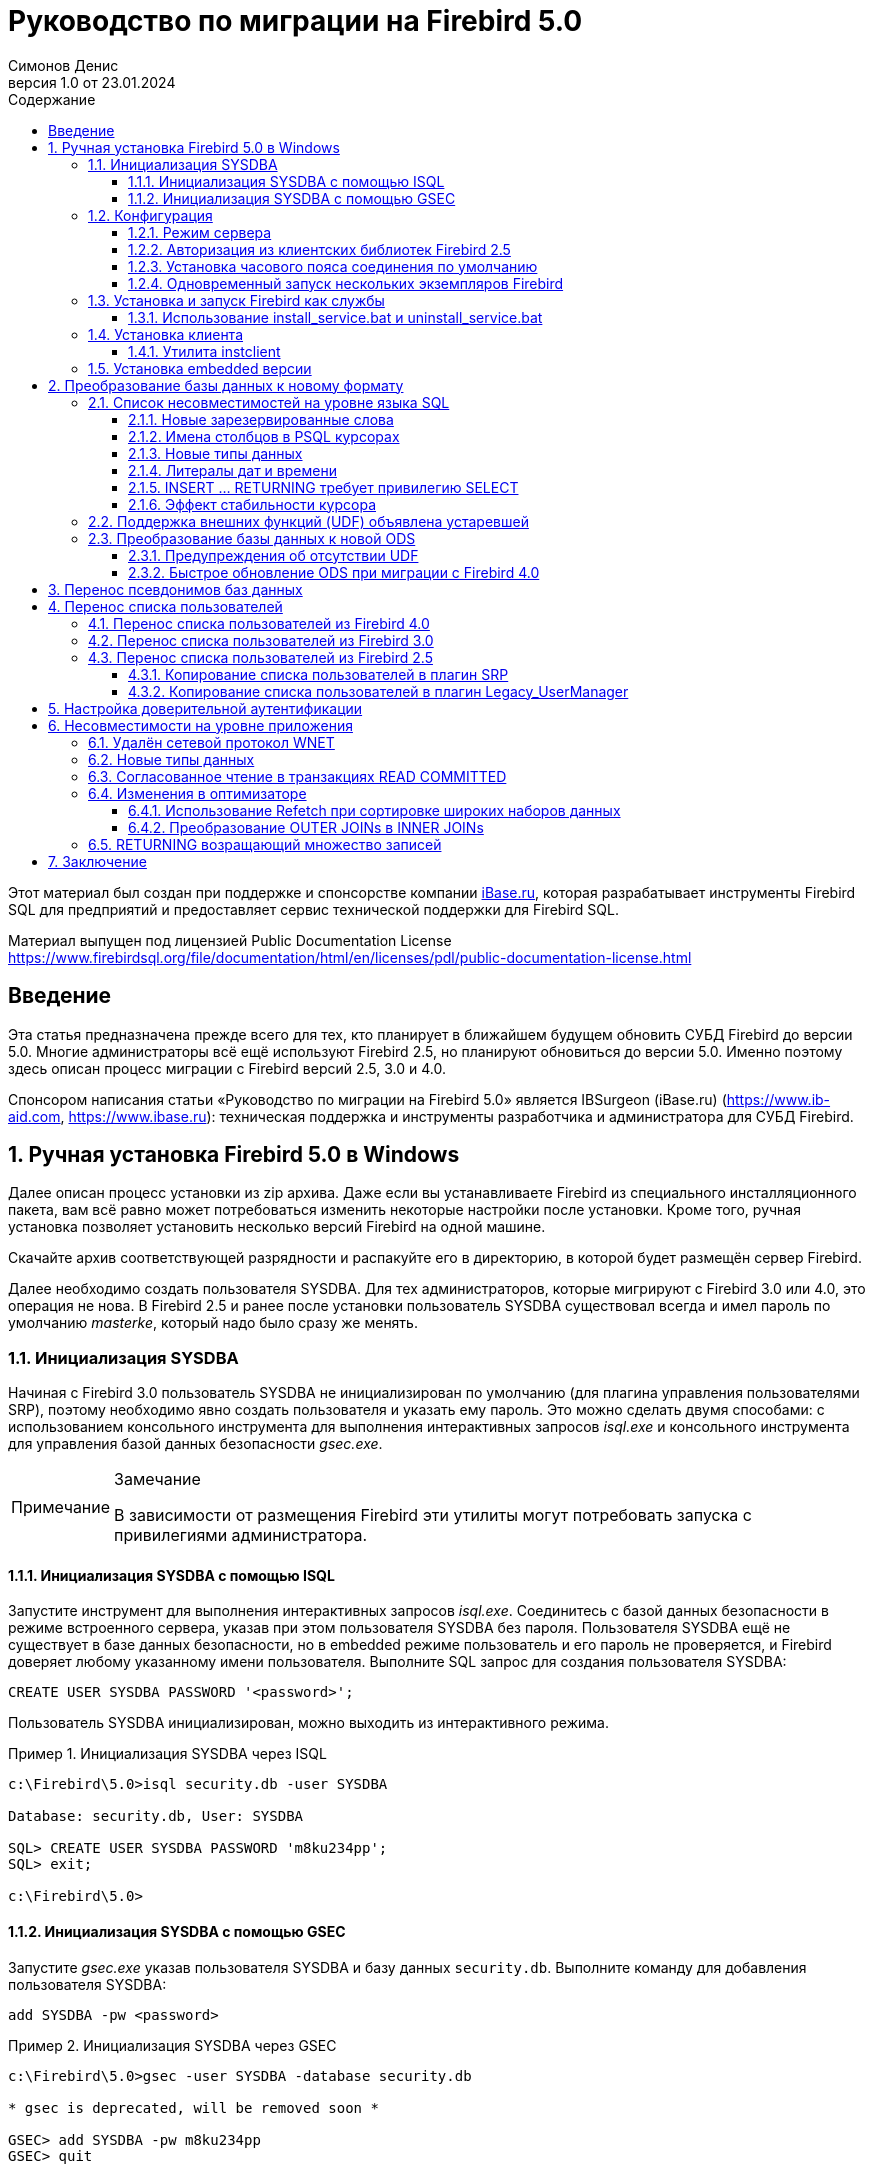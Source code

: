 = Руководство по миграции на Firebird 5.0
Симонов Денис
v1.0 от 23.01.2024
:doctype: book
:sectnums:
:sectanchors:
:toc: left
:toclevels: 4
:outlinelevels: 6:0
:icons: font
:experimental:
:lang: ru
:imagesdir: images
:toc-title: Содержание
:chapter-label: Глава
:example-caption: Пример
:figure-caption: Рисунок
:table-caption: Таблица
:note-caption: Примечание
:caution-caption: Внимание
:important-caption: Важно
:warning-caption: Предупреждение
:version-label: Версия
ifdef::backend-pdf[]
:pdf-fontsdir: theme/fonts
:pdf-themesdir: theme/firebird-pdf
:pdf-theme: firebird
:source-highlighter: pygments
endif::[]
ifdef::backend-html5[]
:stylesdir: theme/firebird-html
:stylesheet: firebird.css
:source-highlighter: highlight.js
endif::[]


[dedication%notitle]
--
Этот материал был создан при поддержке и спонсорстве компании https://www.ibase.ru[iBase.ru], которая разрабатывает  инструменты Firebird SQL для предприятий и предоставляет сервис технической поддержки для Firebird SQL.

Материал выпущен под лицензией Public Documentation License https://www.firebirdsql.org/file/documentation/html/en/licenses/pdl/public-documentation-license.html
--

toc::[]

[preface]
== Введение

Эта статья предназначена прежде всего для тех, кто планирует в ближайшем будущем обновить СУБД Firebird до версии 5.0. Многие администраторы всё ещё используют Firebird 2.5, но планируют обновиться до версии 5.0. Именно поэтому здесь описан процесс миграции с Firebird версий 2.5, 3.0 и 4.0.

Спонсором написания статьи «Руководство по миграции на Firebird 5.0» является IBSurgeon (iBase.ru) (https://www.ib-aid.com[], https://www.ibase.ru[]): техническая поддержка и инструменты разработчика и администратора для СУБД Firebird.

== Ручная установка Firebird 5.0 в Windows

Далее описан процесс установки из zip архива. Даже если вы устанавливаете Firebird из специального инсталляционного пакета, вам всё равно может потребоваться изменить некоторые настройки после установки. Кроме того, ручная установка позволяет установить несколько версий Firebird на одной машине.

Скачайте архив соответствующей разрядности и распакуйте его в директорию, в которой будет размещён сервер Firebird.

Далее необходимо создать пользователя SYSDBA. Для тех администраторов, которые мигрируют с Firebird 3.0 или 4.0, это операция не нова. В Firebird 2.5 и ранее после установки пользователь SYSDBA существовал всегда и имел пароль по умолчанию _masterke_, который надо было сразу же менять.

=== Инициализация SYSDBA

Начиная с Firebird 3.0 пользователь SYSDBA не инициализирован по умолчанию (для плагина управления пользователями SRP), поэтому необходимо явно создать пользователя и указать ему пароль. Это можно сделать двумя способами: с использованием консольного инструмента для выполнения интерактивных запросов _isql.exe_ и консольного инструмента для управления базой данных безопасности _gsec.exe_.

[NOTE]
.Замечание
====
В зависимости от размещения Firebird эти утилиты могут потребовать запуска с привилегиями администратора.
====

==== Инициализация SYSDBA с помощью ISQL

Запустите инструмент для выполнения интерактивных запросов _isql.exe_.
Соединитесь с базой данных безопасности в режиме встроенного сервера, указав при этом пользователя SYSDBA без пароля.
Пользователя SYSDBA ещё не существует в базе данных безопасности, но в embedded режиме пользователь и его пароль не проверяется, и Firebird доверяет любому указанному имени пользователя.
Выполните SQL запрос для создания пользователя SYSDBA:

[listing,subs=+quotes]
----
CREATE USER SYSDBA PASSWORD '<password>';
----

Пользователь SYSDBA инициализирован, можно выходить из интерактивного режима.

[example]
.Инициализация SYSDBA через ISQL
====
[listing,subs=+quotes]
----
c:\Firebird\5.0>isql security.db -user SYSDBA

Database: security.db, User: SYSDBA

SQL> CREATE USER SYSDBA PASSWORD 'm8ku234pp';
SQL> exit;

c:\Firebird\5.0>
----
====

==== Инициализация SYSDBA с помощью GSEC

Запустите _gsec.exe_ указав пользователя SYSDBA и базу данных `security.db`.
Выполните команду для добавления пользователя SYSDBA:

----
add SYSDBA -pw <password>
----

[example]
.Инициализация SYSDBA через GSEC
====
[listing,subs=+quotes]
----
c:\Firebird\5.0>gsec -user SYSDBA -database security.db

* gsec is deprecated, will be removed soon *

GSEC> add SYSDBA -pw m8ku234pp
GSEC> quit

c:\Firebird\5.0>
----
====

[WARNING]
.Предупреждение
====
Инструмент _gsec.exe_ является устаревшим, многие возможности доступные через SQL недоступны в нём.
====

=== Конфигурация

Перед тем как установить и запустить Firebird как службу необходимо выбрать режим работы сервера.

==== Режим сервера

По-умолчанию Firebird будет стартовать в режиме SuperServer. Если вы хотите чтобы сервер запускался в другой архитектуре, то необходимо изменить значение параметра _ServerMode_ в `firebird.conf`. Раскомментируйте его (удалите решётку) и установите нужный режим: Super, SuperClassic или Classic.

[listing,subs=+quotes]
----
ServerMode = Classic
----

==== Авторизация из клиентских библиотек Firebird 2.5

В Firebird 5.0 по умолчанию используется безопасная парольная аутентификация (SRP). Клиенты Firebird 2.5 и более ранние версии использовали традиционную аутентификацию (Legacy_Auth), которая отключена в Firebird 5.0 по-умолчанию, поскольку не является безопасной.

Для поддержки традиционной аутентификации необходимо изменить следующие параметры _AuthServer_, _UserManager_ и _WireCrypt_.

[example]
.Включение авторизации с предыдущими версиями клиента Firebird
====
[listing,subs=+quotes]
----
AuthServer = Srp256, Srp, Legacy_Auth
UserManager = Srp, Legacy_UserManager
WireCrypt = Enabled
----
====

После вышеперечисленных манипуляций у нас будет активно два менеджера пользователей, по умолчанию активен первый в списке UserManager.

[IMPORTANT]
.Важно
====
Одноименные пользователи в разных менеджерах пользователей — это разные пользователи, и у них могут быть разные пароли.
Это относится и к SYSDBA и владельцу базы данных.
====

[NOTE]
====
Если вам не нужна поддержка безопасной парольной аутентификации (SRP), удалите из `AuthServer` плагины Srp256 и Srp; из `UserManager` — Srp, а `WireCrypt` можете изменить на Disabled.
====

Ранее мы уже создали SYSDBA в менеджере пользователей SRP. В Legacy_UserManager SYSDBA уже существует, причём со стандартным паролем _masterkey_, который необходимо изменить. Сделаем это c использованием инструмента `isql`. В операторе `ALTER USER` необходимо обязательно указать менеджер пользователей Legacy_UserManager.

[example]
.Изменение пароля SYSDBA в Legacy_UserManager
====
[listing,subs=+quotes]
----
c:\Firebird\5.0>isql
Use CONNECT or CREATE DATABASE to specify a database
SQL> connect security.db user sysdba;
Database: security.db, User: SYSDBA
SQL> ALTER USER SYSDBA SET PASSWORD 'er34gfde' USING PLUGIN Legacy_UserManager;
SQL> exit;

c:\Firebird\5.0>
----
====

==== Установка часового пояса соединения по умолчанию

Начиная с Firebird 4.0 доступны новые типы даты и времени с поддержкой часовых поясов.

Даже если вы не собираетесь в ближайшее время использовать типы с часовыми поясами, то необходимо учитывать, что выражения CURRENT_TIMESTAMP и CURRENT_TIME теперь возвращают типы данных с часовыми поясами. Существует <<datatype-compatibility, режим совместимости>>, который позволяет преобразовать типы с часовыми поясами в типы без часовых поясов. Однако такое преобразование может работать неверно, если часовой пояс соединения выставлен неправильно.

Обычно часовой пояс сеанса задаётся на стороне клиента. Если часовой пояс на стороне клиента не выставлен, то по умолчанию используется часовой пояс операционной системы.
Вы также можете выставить часовой пояс сеанса по умолчанию с помощью параметра конфигурации `DefaultTimeZone`.

[listing,subs=+quotes]
----
DefaultTimeZone = Europe/Moscow
----

==== Одновременный запуск нескольких экземпляров Firebird

Здесь предполагается, что вы хотите запустить экземпляры разных версий Firebird, каждая из которых установлена в своём каталоге.

Для одновременного запуска нескольких экземпляров Firebird необходимо развести их по разным портам tcp (если, конечно, слушатель запущен в режиме прослушивания TCP/IP).
Для этого необходимо изменить в `firebird.conf` параметр _RemoteServicePort_.

Например, если у вас уже есть один сервер, который слушает порт 3050, то необходимо установить любой другой свободный порт, например 3051. В этом случае в строке подключения необходимо будет указывать новый порт (кроме случая когда приложению и клиенту Firebird доступен `firebird.conf` с измененным номером порта по умолчанию).

[listing,subs=+quotes]
----
RemoteServicePort = 3051
----

Также необходимо установить уникальные значения параметра _IpcName_ для каждого экземпляра сервера СУБД. Это позволит как избежать сообщения об ошибках в `firebird.log`. Эти ошибки не являются критическими, если вы не пользуетесь протоколом XNET. Однако, если он используется, то стоит учесть, что этот параметр придётся изменять и на стороне клиента через DPB.

=== Установка и запуск Firebird как службы

Утилита _instsvc.exe_ записывает, удаляет или меняет информацию о запуске сервера в базе сервисов операционной системы. Кроме того, она позволяет управлять запуском и остановкой сервиса.

Если запустить её без параметров, то будет выведена справка по командам и параметрам.

[listing,subs=+quotes]
----
instsvc
Usage:
  instsvc i[nstall]
                    [ -a[uto]* | -d[emand] ]
                    [ -g[uardian] ]
                    [ -l[ogin] username [password] ]
                    [ -n[ame] instance ]
                    [ -i[nteractive] ]

          sta[rt]   [ -b[oostpriority] ]
                    [ -n[ame] instance ]
          sto[p]    [ -n[ame] instance ]
          q[uery]
          r[emove]  [ -n[ame] instance ]


  '*' denotes the default values
  '-z' can be used with any other option, prints version
  'username' refers by default to a local account on this machine.
  Use the format 'domain\username' or 'server\username' if appropriate.
----

[IMPORTANT]
.Важно
====
Утилита instsvc должна запускаться в консоли с административными привилегиями (запуск консоли от имени администратора).
====

Для установки сервиса необходимо ввести команду

[listing,subs=+quotes]
----
instsvc install
----

В этом случае Firebird будет установлен в качестве службы с именем "Firebird Server – DefaultInstance". Эта служба будет запускаться автоматически при старте ОС, под учётной записью LocalSystem, предназначенной для служб.

Если необходимо чтобы было установлено несколько экземпляров Firebird работающих как службы, то необходимо задать им разные имена с помощью опции `-n`

[listing,subs=+quotes]
----
instsvc install -n fb50
----

Для запуска службы воспользуйтесь командой

[listing,subs=+quotes]
----
instsvc start
----

Если служба была установлена с именем отличным от умолчательного, то необходимо воспользоваться переключателем `-n`

[listing,subs=+quotes]
----
instsvc start -n fb50
----

Для остановки службы воспользуйтесь командой

[listing,subs=+quotes]
----
instsvc stop
----

Если служба была установлена с именем отличным от умолчательного, то необходимо воспользоваться переключателем `-n`

[listing,subs=+quotes]
----
instsvc stop -n fb50
----

Для удаления сервиса необходимо ввести команду

[listing,subs=+quotes]
----
instsvc remove
----

Если служба была установлена с именем отличным от умолчательного, то необходимо воспользоваться переключателем `-n`

[listing,subs=+quotes]
----
instsvc remove -n fb50
----

Для просмотра всех служб Firebird установленных в системе воспользуйтесь командой

[listing,subs=+quotes]
----
instsvc query
----

[listing,subs=+quotes]
----
Firebird Server - fb30 IS installed.
  Status  : running
  Path    : C:\Firebird\3.0\firebird.exe -s fb30
  Startup : automatic
  Run as  : LocalSystem

Firebird Server - fb40 IS installed.
  Status  : running
  Path    : C:\Firebird\4.0\firebird.exe -s fb40
  Startup : automatic
  Run as  : LocalSystem

Firebird Server - fb50 IS installed.
  Status  : running
  Path    : C:\Firebird\5.0\firebird.exe -s fb50
  Startup : automatic
  Run as  : LocalSystem  
----

==== Использование install_service.bat и uninstall_service.bat

Для упрощения процедуры установки и удаления служб в ZIP архиве в комплекте с Firebird поставляются два BAT файла: `install_service.bat` и `uninstall_service.bat`.

В этом случае процедура установки Firebird в качестве сервиса выглядит следующим образом

[listing,subs=+quotes]
----
install_service.bat
----

В этом случае процедура удаления службы Firebird выглядит следующим образом

[listing,subs=+quotes]
----
uninstall_service.bat
----

Если необходимо задать службе имя отличное от умолчательного, то указываем это имя в качестве аргумента

[listing,subs=+quotes]
----
install_service.bat fb50
----

Если служба была установлена с именем отличным от умолчательного, то указываем это имя в качестве аргумента

[listing,subs=+quotes]
----
uninstall_service.bat fb50
----

=== Установка клиента

Если речь идёт об установке только клиентской части, то обязательно требуется файл `fbclient.dll`. Клиент Firebird 5.0 обязательно требует наличия установленного Microsoft Runtime C++ 2015-2022 соответствующей разрядности. Если данная библиотека не установлена, то можно скопировать дополнительные библиотеки, которые поставляются в ZIP архиве под Windows `msvcp140.dll` и `vcruntime140.dll` (для 64-разрядной установки ещё и `vcruntime140_1.dll`).

Желательно, чтобы рядом с `fbclient.dll` был расположен файл сообщений `firebird.msg`. Большинство сообщений об ошибках уже содержатся в `fbclient.dll`, однако если вы собираетесь пользоваться консольными утилитами файл `firebird.msg` обязательно должен присутствовать.

В отличие от Firebird 2.5 и Firebird 3.0, клиентской библиотеки так же требуются файлы ICU (`icudt63.dll`, `icuin63.dll`, `icuuc63.dll` и `icudt63l.dat`). Ранее ICU библиотека требовалась только серверу. Теперь она может потребоваться клиентской части, если вы собираетесь работать с типами данных `TIMESTAMP WITH TIME ZONE` и `TIME WITH TIME ZONE`. ICU библиотека также требуется при вызове функций `UtilInterface::decodeTimeTz()` и `UtilInterface::decodeTimestampTz()`.

[NOTE]
.Замечание
====
В Windows 10 может использоваться ICU библиотека поставляемая вместе с операционной системой.
====

Если необходимо сжатие трафика при работе по TCP/IP, то потребуется библиотека `zlib1.dll`.

Вам может потребоваться библиотека `plugins/chacha.dll`, если вы собираетесь использовать плагин шифрования трафика ChaCha. Этот плагин, используется по умолчанию начиная с Firebird 4.0, поскольку он находится первым списке значений в параметре конфигурации `WireCryptPlugin = ChaCha, Arc4`.

[NOTE]
.Замечание о загрузке плагинов
====
`fbclient.dll` версии 3.0 по умолчанию не загружал плагины из динамических библиотек из каталога `plugins`. `fbclient.dll` версии 4.0 и выше использует `plugins/chacha.dll` по умолчанию, если этот плагин присутствует. Отсутствующие плагины игнорируются.

Однако, есть важная особенность.  `fbclient.dll` ищет в своём каталоге файл `firebird.conf`, и если он отсутствует, то пытается найти его на каталог выше. Каталог где будет найден `firebird.conf` является корневым каталогом -- от которого отсчитываются все остальные известные относительные пути (plugins, intl).

Такое поведение может сыграть с вами злую шутку. Дело в том что 64-разрядный инсталлятор располагает в папке `$(fbroot)/WOW64` 32-разрядную библиотеку `fbclient.dll`. Если захотите использовать библиотеку из данного каталога, то можете получить следующее сообщений об ошибке

----
Error loading plugin ChaCha.
Module C:\Firebird\5.0\plugins/ChaCha exists but can not be loaded.
unknown Win32 error 193.
----

В данном случае 32-разрядный `fbclient.dll` пытался загрузить 64-разрядный плагин ChaCha.

Для исправления данной ошибки достаточно поместить в папку `$(fbroot)/WOW64` файл `firebird.conf`.

====

Библиотека `fbclient.dll`, а также другие файлы клиентской библиотеки, должны располагаться либо рядом с приложением, либо в одной из директорий в которой производится поиск, например добавленной в `PATH` или системной директории для размещения общедоступных библиотек (`system32` или `SysWOW64`).

[IMPORTANT]
.Важно
====
Размещение клиентской библиотеки в `PATH` может помешать другим приложениям, которым требуется клиентская библиотека другой версии или другого сервера.
Поэтому, если предполагается, что приложение должно работать независимо от других приложений с конкретной версией клиента, то файлы клиента требуется разместить в папке приложения, и не прописывать этот путь в `PATH`.
====

==== Утилита instclient

Для развёртывания клиентской библиотеки Firebird в системном каталоге Windows воспользуйтесь командой

[listing,subs=+quotes]
----
instclient install fbclient
----

[IMPORTANT]
.Важно
====
Утилита instclient не копирует в системный каталог никаких файлов кроме `fbclient.dll`.
====

=== Установка embedded версии

Начиная c версии Firebird 3.0, embedded версия не распространяется отдельно. Вы можете использовать один и тот же набор файлов и как сетевой сервер и как встраиваемый (embedded) сервер. Но, если требуется встраиваемый комплект минимального размера, то структура файлов и каталогов для Firebird 5.0 embedded следующая:

* intl
  - fbintl.conf
  - fbintl.dll
* plugins
  - engine13.dll
* firebird.conf
* icudt63l.dat
* fbclient.dll
* ib_util.dll
* icudt63.dll
* icuin63.dll
* icuuc63.dll
* msvcp140.dll
* vcruntime140.dll
* vcruntime140_1.dll
* firebird.msg

При необходимости вы также можете скопировать исполняемые файлы утилит `fbsvcmgr.exe`, `fbtracemgr.exe`, `gbak.exe`, `gfix.exe`, `gstat.exe`, `isql.exe`, `nbackup.exe`.

[NOTE]
.Замечание
====
Для тех кто мигрирует с Firebird 2.5 следует учитывать 2 момента:

* Вместо единой библиотеки `fbembed.dll` требуется несколько файлов, причём файл `fbclient.dll` переименовывать нельзя. Компоненты доступа должны использовать в качестве точки входа именно библиотеку `fbclient.dll`.

* В файле конфигурации `firebird.conf` следует изменить значение параметра `ServerMode` на `SuperClassic` или `Classic` для того чтобы на одном компьютере можно было подключаться к одной и той же базе данных из разных приложений, использующих embedded (поведения Firebird 2.5 embedded по умолчанию).
====

[[change-ods]]
== Преобразование базы данных к новому формату

Базы данных Firebird 5.0 имеют ODS (On-Disk Structure) 13.1. Для того чтобы Firebird 5.0 мог работать с вашей базой данных её необходимо привести к родной ODS.
Обычно это осуществляется с помощью инструмента _gbak_. Однако не торопитесь делать резервное копирование своей БД и её восстановление с новой ODS — сначала необходимо устранить возможные проблемы совместимости.

[[change-ods-sql]]
=== Список несовместимостей на уровне языка SQL

Проблемы совместимости языка SQL возможны как для объектов самой базы данных (PSQL процедуры и функции), так и в DSQL запросах, используемых в вашем приложении.

Перечислим некоторые наиболее часто встречающиеся проблемы совместимости на уровне SQL которые вы можете исправить ещё до перехода на новую ODS. Полный список несовместимостей вы можете прочитать в Release Notes 5.0 в главе "Compatibility Issues". При миграции с 3.0 необходимо также ознакомится с одноимённой главой в Release Notes 4.0, а при миграции с 2.5 -- Release Notes 3.0.

==== Новые зарезервированные слова

Проверьте вашу базу данных на наличие новых зарезервированных слов в идентификаторах, столбцах и переменных. В первом SQL диалекте такие слова не могут применяться в принципе (надо будет переименовать), в третьем — могут применяться, но должны обрамляться двойными кавычками.

Список новых ключевых и зарезервированных слов вы можете найти в Release Notes 3.0 и 4.0 в главе "Reserved Words and Changes". Ключевые слова могут применяться в качестве идентификаторов, хотя это не рекомендуется.

Начиная с Firebird 5.0 вы можете посмотреть полный список ключевых и зарезервированных слов с помощью запроса:

[source,sql]
----
SELECT
  RDB$KEYWORD_NAME,
  RDB$KEYWORD_RESERVED
FROM RDB$KEYWORDS
----

Этот запрос можно выполнить на любой БД с ODS 13.1, например на `employee.db`, входящей в поставку Firebird 5.0.

Столбец `RDB$KEYWORD_NAME` содержит само ключевое слово, а `RDB$KEYWORD_RESERVED` - флаг является ли ключевое слово зарезервированным.

==== Имена столбцов в PSQL курсорах

Актуально: при миграции с Firebird 2.5.

Все выходные столбцы в PSQL курсорах объявленных как `DECLARE CURSOR` должны иметь явное имя или псевдоним. То же самое касается PSQL курсоров используемых как `FOR SELECT ... AS CURSOR <cursor name> DO ...`.

[example]
.Проблема с неименованными столбцами в курсорах
====
[listing,subs=+quotes]
----
create procedure sp_test
returns (n int)
as
  declare c cursor for (select 1 /* as a */ from rdb$database);
begin
  open c;
  fetch c into n;
  close c;
  suspend;
end
----

----
Statement failed, SQLSTATE = 42000
unsuccessful metadata update
-ALTER PROCEDURE SP_TEST failed
-Dynamic SQL Error
-SQL error code = -104
-Invalid command
-no column name specified for column number 1 in derived table C
----
====

==== Новые типы данных

Актуально: при миграции с Firebird версий 2.5, 3.0.

В Firebird 4.0 введены новые типы данных:

[options="compact"]
- `TIMESTAMP WITH TIME ZONE`
- `TIME WITH TIME ZONE`
- `INT128`
- `NUMERIC(38, x)` и `DECIMAL(38, x)`
- `DECFLOAT(16)` и `DECFLOAT(34)`
+
Последние два типа не вызывают особых проблем, поскольку раньше вы их не использовали, и обычно выражения их не возвращают.

Некоторые выражения теперь могу возвращать типы `NUMERIC(38, x)`,  `DECIMAL(38, x)` и `INT128`. О решении этой проблемы мы поговорим позже, поскольку на этапе изменения ODS они обычно не проявляются.

Выражения `CURRENT_TIMESTAMP` и `CURRENT_TIME` теперь возвращают типы `TIMESTAMP WITH TIME ZONE` и `TIME WITH TIME ZONE`.

Для старых клиентских библиотек и приложений вы можете установить <<datatype-compatibility, режим совместимости типов>>, однако это не поможет внутри хранимых процедур, функций и триггеров. Вам необходимо использовать выражения `LOCALTIMESTAMP` и `LOCALTIME` вместо `CURRENT_TIMESTAMP` и `CURRENT_TIME` там где вы не хотите получить типы данных с часовыми поясами. Данные выражения специально были введены в корректирующих релизах Firebird 2.5.9 и Firebird 3.0.4, чтобы вы заранее могли подготовить свои базы данных для миграции на Firebird 4.0 и выше.

При присваивании переменной (столбца) типа `TIMESTAMP` значения выражения `CURRENT_TIMESTAMP` будет произведено преобразование типа, то есть неявный `CAST(CURRENT_TIMESTAMP AS TIMESTAMP)`, поэтому даже без замены `CURRENT_TIMESTAMP` и `CURRENT_TIME` на `LOCALTIMESTAMP` и `LOCALTIME` всё будет продолжать работать, но производительность в некоторых случаях может упасть. Например вот в таких случаях:

[source,sql]
----
create global temporary table gtt_test (
    id  integer not null,
    t   timestamp default current_timestamp
) on commit preserve rows;

alter table gtt_test add constraint pk_gtt_test primary key (id);
----

Здесь поле `t` имеет тип `TIMESTAMP`, а `CURRENT_TIMESTAMP` возвращает `TIMESTAMP WITH TIME ZONE` из-за чего производительность `INSERT` в такую таблицу снижается.

[NOTE]
====
Этот случай подробно описан в баг трекере, тикет https://github.com/FirebirdSQL/firebird/issues/7854[7854]. 

Первоначально падение производительности составляло 30%, что довольно существенно, но после ряда оптимизаций оверхед удалось снизить до 3-5%.
Если вы не хотите лишних затрат, то лучше использовать `LOCALTIMESTAMP` там, где не предполагается оперировать временем с часовым поясом.
====

==== Литералы дат и времени

Актуально: при миграции с Firebird версий 2.5, 3.0.

В Firebird 4.0 ужесточён синтаксис литералов дат и времени.

Литералы 'NOW', 'TODAY', 'TOMORROW', 'YESTERDAY' с префиксами TIMESTAMP, DATE, TIME теперь запрещены.
Дело в том, что значение таких литералов вычислялось во время подготовки DSQL запроса или компиляции PSQL модулей, что приводило к неожиданным результатам.

Если что-то вроде TIMESTAMP 'NOW' использовалось в запросах DSQL в коде приложения или в перенесенном PSQL, возникнет проблема совместимости с Firebird 4 и выше.

[example]
.Следующий код не будет скомпилирован
====
[listing,subs=+quotes]
----
..
DECLARE VARIABLE moment TIMESTAMP;
..
SELECT TIMESTAMP 'NOW' FROM RDB$DATABASE INTO :moment;

/* здесь переменная: moment будет "заморожена" как отметка времени
в момент последней компиляции процедуры или функции  */
..
----
====

Необходимо вычистить такие литералы (например заменить на явное преобразование типа `CAST('NOW' AS TIMESTAMP)`) в коде ваших процедур и функций до преобразования вашей базы данных в новую ODS.

Кроме того, необходимо проверить другие литералы дат и времени с явным заданием известной даты (времени). Ранее в таких литералах позволялись разделители частей даты и времени не соответствующие стандарту, теперь такие разделители запрещены. Подробнее о разрешённых форматах литералов даты и времени вы можете прочитать в "Руководство по языку SQL СУБД Firebird 5.0" в главе "Литералы даты и времени".

==== INSERT … RETURNING требует привилегию SELECT

Актуально: при миграции с Firebird версий 2.5, 3.0.

Начиная с Firebird 4.0, если какой-либо оператор `INSERT` содержит предложение `RETURNING`, которое ссылается на столбцы базовой таблицы, то вызывающей стороне должна быть предоставлена соответствующая привилегия `SELECT`.

==== Эффект стабильности курсора

Актуально: при миграции с Firebird 2.5.

В Firebird 3.0 было сделано важное улучшение, которое называется "стабильность курсоров". В следствии этого улучшения некоторые запросы могут работать по-другому. Это
прежде всего касается запросов, которые изменяют таблицу и читают её в том же курсоре. Стабильность курсора позволяет устранить множество ошибок, присутствующих в предыдущих версиях Firebird, самой известной из которых, является бесконечный цикл в запросе:

[source,sql]
----
INSERT INTO some_table
SELECT * FROM some_table
----

Мало вероятно, что ваши приложения содержат именно такие запросы, тем не менее стабильность курсора может проявляться не совсем в очевидных случаях:

- некий DML триггер модифицирует таблицу, а затем в том же триггере происходит чтение этой таблицы через оператор `SELECT`. Если данные были модифицированы не в текущем контексте выполнения триггера, то вы можете не увидеть изменения в `SELECT` запросе;
- селективная хранимая процедура `SP_SOME` изменяет записи в некоторой таблицы `SOME_TABLE`, а затем вы выполняете JOIN с той же таблицей:
+
[source,sql]
----
FOR
  SELECT ...
  FROM SP_SOME(...) S
  JOIN SOME_TABLE ...
----

Если в вашем коде присутствуют подобные случаи, то рекомендуем переписать данные части с учётом эффекта "стабильности курсора".

=== Поддержка внешних функций (UDF) объявлена устаревшей

Поддержка внешних функций (UDF) начиная с Firebird 4 объявлена устаревшей.

Эффект от этого заключается в том, что UDF нельзя использовать с конфигурацией по умолчанию, поскольку для параметра `UdfAccess` в `firebird.conf`
значение по умолчанию теперь `None`. Библиотеки UDF `ib_udf` и `fbudf` изъяты из дистрибутива.

Большинство функций в этих библиотеках уже устарели в предыдущих версиях Firebird и были заменены встроенными аналогами. Теперь доступны безопасные замены для некоторых из оставшихся функций либо в новой библиотеке определяемых пользователем подпрограмм (UDR) с именем `[lib]udf_compat.[dll/so/dylib]`  (это делается после смены ODS), либо в виде преобразований по сценарию в сохраненные функции PSQL.

Рекомендуем заранее (до перехода на новую ODS) заменить UDF функции на их встроенные аналоги. Если вы делаете миграцию с Firebird 3.0, вы также можете переписать часть функций на PSQL.

Если после этих шагов у вас остались UDF функции, то необходимо изменить параметр конфигурации

[listing,subs=+quotes]
----
UdfAccess = Restrict UDF
----

=== Преобразование базы данных к новой ODS

После предварительной подготовки, вы можете попробовать преобразовать базу данных к новой ODS с помощью инструмента _gbak_.

[NOTE]
====
Рекомендовать всегда начинать с backup/resore метаданных:

[listing,subs=+quotes]
----
old_version\gbak -b -g -m old_db stdout | new_version\gbak -c -m stdin new_db
----

Иначе можно получить ошибку метаданных после того, как будет записан весь терабайт данных, что будет очень обидно. Кроме того, на
восстановленных в новой версии метаданных удобно проверять работу скриптов перекомпиляции объектов базы.
====

В данном примере предполагается, что на одной машине стоят Firebird 3.0 и Firebird 5.0. Firebird 3.0 работает используя TCP порт 3053, а Firebird 5.0 — 3055.

Прежде всего необходимо создать резервную копию вашей базы данных на текущей версии Firebird с помощью следующей команды.

[listing,subs=+quotes]
----
gbak -b -g -V -user <username> -pas <password> -se <service> <database> <backup_file> -Y <log_file>
----

[example]
.Создание резервной копии на текущей версии Firebird
====
[listing,subs=+quotes]
----
gbak -b -g -V -user SYSDBA -pas 8kej712 -se server/3053:service_mgr my_db d:\fb30_backup\my_db.fbk -Y d:\fb30_backup\backup.log
----
====

Далее необходимо восстановить вашу копию на Firebird 5.0. 

[listing,subs=+quotes]
----
gbak -c -v -user <username> -pas <password> -se <service> <backup_file> <database_file> -Y <log_file>
----

Начиная с Firebird 5.0 утилита `gbak` может создавать резервную копию и восстанавливать базу данных используя параллелизм. Количество параллельных потоков, используемых при backup или restore, указывается с помощью опции `-parallel` или сокращённо `-par`. Использвание параллельных потоков может ускорить процесс восстановления в 2-3 раза, в зависимости от вашего аппартного обеспечения и базы данных.

По умолчанию, паралелизм отключен в Firebird 5.0. Для того, чтобы была возможность его использовать необходимо установить параметр `MaxParallelWorkers` в `firebird.conf`. 
Этот параметр ограничивает максимальное количество паралеллельных потоков, которое может быть использовано ядром Firebird или его утилитами. По умолчанию он равен 1.
Рекомендуется установить `MaxParallelWorkers` в значение равное максимальному количеству физических или логических ядер вашего процессора (или процессоров). 

Теперь для восстановления вы можете использовать следующую команду.

[listing,subs=+quotes]
----
gbak -c -par <N>  -v -user <username> -pas <password> -se <service> <backup_file> <database_file> -Y <log_file>
----

Здесь N - количество паралельных потоков которое будет использовать `gbak`, оно должно быть меньшим или равным значению установленном в `MaxParallelWorkers`.

[example]
.Восстановление резервной копии на Firebird 5.0 с использованием 8 паралельных потоков
====
[listing,subs=+quotes]
----
gbak -c -par 8 -v -user SYSDBA -pas 8kej712 -se server/3055:service_mgr d:\fb30_backup\my_db.fbk d:\fb50_data\my_db.fdb -Y d:\fb50_data\restore.log
----
====

[IMPORTANT]
.Важно
====
Обратите внимание, на переключатели -V и -Y, они обязательно должны использоваться, чтобы вы могли просмотреть в лог файле, что в процессе восстановления пошло не так.
====

После восстановления внимательно изучите `restore.log` на предмет ошибок. Однако, в этом логе не будет ошибок несовместимости уровня SQL, поскольку объекты
БД при restore не перекомпилируются. Если какая-то процедура или триггер содержат несовместимые конструкции, то впоследствии при `ALTER` такого объекта будет выдана ошибка.

Полностью очистить БД от таких ошибок можно только если извлечь скрипт из БД операцией

[listing,subs=+quotes]
----
isql -x <database> > script.sql
----

в предыдущей версии Firebird, и создать пустую БД в Firebird 5.0 из этого скрипта, исправляя возникающие ошибки создания метаданных по очереди.

==== Предупреждения об отсутствии UDF

После восстановления в файле `restore.log` вы можете увидеть следующие предупреждения

[listing,subs=+quotes]
----
gbak: WARNING:function UDF_FRAC is not defined
gbak: WARNING: module name or entrypoint could not be found
----

Это означает, что у вас есть UDF, которые объявлены в базе данных, но их библиотека отсутствует. Выше уже было описано, что надо делать в этом случае. Но это в основном касалось ваших UDF библиотек. Однако если вы использовали UDF из комплекта поставляемого с Firebird, а именно ib_udf и fbudf, то вы можете заменить их на встроенные функции или на безопасные аналоги UDR расположенные в библиотеке `udf_compat.dll`. Для этого необходимо запустить SQL скрипт миграции, поставляемый в комплекте с Firebird 5.0, который расположен в `misc/upgrade/v4.0/udf_replace.sql`. Это делается следующей командой

[listing,subs=+quotes]
----
isql -user sysdba -pas masterkey -i udf_replace.sql {your-database}
----

[WARINING]
.Предупреждение
====
Этот сценарий не повлияет на объявления UDF из сторонних библиотек!
====

==== Быстрое обновление ODS при миграции с Firebird 4.0

Если вы производите миграцию с Firebird 4.0, то существует более быстрый способ обновления ODS, чем backup/restore. 

Традиционным способом обновления ODS (On-Disk Structure) является выполнение backup на старой версии Firebird и restore на новой. Это довольно длительный процесс, особенно на больших базах данных.

Однако в случае обновления минорной версии ODS (номер после точки) backup/restore является избыточным (необходимо лишь добавить недостающие системные таблицы и поля, а также некоторые пакеты). Примером такого обновления является обновление ODS 13.0 (Firebird 4.0) до ODS 13.1 (Firebird 5.0), поскольку мажорная версия ODS 13 осталось той же.

Начиная с Firebird 5.0 появилась возможность обновления минорной версии ODS без длительный операция backup и restore. Для этого используется утилита `gfix` с переключателем `-upgrade`.

Ключевые моменты:

- Обновление необходимо производить вручную с помощью команды `gfix -upgrade`
- Требуется монопольный доступ к базе данных, в противном случае выдается ошибка.
- Требуется системная привилегия `USE_GFIX_UTILITY`.
- Обновление является транзакционным, все изменения отменяются в случае возникновения ошибки.
- После обновления Firebird 4.0 больше не может открывать базу данных.

[NOTE]
====
* Это односторонняя модификация, возврат назад невозможен. Поэтому перед обновлением сделайте копию базы данных (с помощью `nbackup b -0`), чтобы иметь точку восстановления, если что-то пойдет не так во время процесса.
* Обновление ODS с помощью `gfix -upgrade` не изменяет страницы данных пользовательских таблиц, таким образом записи не будут перепакованы с помощью нового алгоритма сжатия RLE. Но вновь вставляемые записи будут сжаты с помощью усовершенствованного RLE.
====

Таким образом, для быстрого обновления ODS вам необходимо проделать следующие шаги:

- Сделать резервную копию базы данных, например с помощью `nbackup b -0`, чтобы иметь точку восстановления, если что-то пойдет не так.
- Выполнить команду:
+
[listing,subs=+quotes]
----
gfix -upgrade <dbname> -user <username> -pass <password>
----

Данный способ обновления ODS в отличие от backup/restore, занимает секунды (речь о `gfix -upgrade`), а не минуты или часы.

== Перенос псевдонимов баз данных

Этот раздел актуален для тех кто мигрирует с Firebird 2.5.

Файл `aliases.conf` в котором настраивались псевдонимы баз данных переименован в `databases.conf`. Он полностью обратно совместим по синтаксису, однако его назначение значительно расширено. Теперь в нём можно задавать некоторые индивидуальные параметры для каждой базы данных. Настоятельно рекомендуем воспользоваться этой возможностью, если ваш сервер обслуживает более одной базы данных.

Параметры, которые можно задавать на уровне базы данных, помечены в файле `firebird.conf` надписью 'Per-database configurable'.

== Перенос списка пользователей

Перенос списка пользователей из Firebird версий 2.5, 3.0 и 4.0 осуществляется по-разному.

=== Перенос списка пользователей из Firebird 4.0

Самым простым будет перенос списка пользователей из Firebird 4.0. 

Чтобы перенести базу данных безопасности с Firebird 4.0 на 5.0, создайте резервную копию файла `security4.fdb` с помощью `gbak` Firebird 4.0 и восстановите его как `security5.fdb` с помощью `gbak` Firebird 5.0. Используйте `gbak` локально (используя встроенное соединение), пока Firebird Server не запущен.

[NOTE]
====
Копирование файла `security4.fdb` и переименование его в `security5.fdb` и обновление ODS с помощью опции `gfix -UPGRADE` также будет работать, но мы рекомендуем выполнить резервное копирование и восстановление.
====

=== Перенос списка пользователей из Firebird 3.0

Чтобы перенести пользователей из базы безопасности Firebird 3.0 в базу данных безопасности Firebird 4.0 необходимо выполнить резервную копию `security3.fdb` с помощью _gbak_ и восстановите его как `security5.fdb` с помощью `gbak` Firebird 5.0. 

Однако учтите, что в этом случае вы потеряете некоторые новые возможности. Мы пойдём более сложным способом:

1. Сделайте резервную копию базы данных безопасности на Firebird 3.0
+
[listing,subs=+quotes]
----
c:\Firebird\3.0>gbak -b -g -user SYSDBA security.db d:\fb30_backup\security.fbk
----

2. Восстановите резервную копию на Firebird 5.0 под новым именем
+
[listing,subs=+quotes]
----
c:\Firebird\4.0>gbak -с -user SYSDBA -pas 8kej712 -se localhost/3054:service_mgr d:\fb30_backup\security.fbk d:\fb50_data\security_30.fdb
----

3. Сохраните следующий скрипт для переноса пользователей в файл `copy_user.sql`
+
[listing,subs=+quotes]
----
set term ^;

EXECUTE BLOCK
AS
  -- замените на параметры вашей копии БД безопасности
  DECLARE SRC_SEC_DB     VARCHAR(255) = 'd:\fb50_data\security_30.fdb';
  DECLARE SRC_SEC_USER   VARCHAR(63) = 'SYSDBA';
  ---------------------------------------------------
  DECLARE PLG$USER_NAME  SEC$USER_NAME;
  DECLARE PLG$VERIFIER   VARCHAR(128) CHARACTER SET OCTETS;
  DECLARE PLG$SALT       VARCHAR(32) CHARACTER SET OCTETS;
  DECLARE PLG$COMMENT    BLOB SUB_TYPE TEXT CHARACTER SET UTF8;
  DECLARE PLG$FIRST      SEC$NAME_PART;
  DECLARE PLG$MIDDLE     SEC$NAME_PART;
  DECLARE PLG$LAST       SEC$NAME_PART;
  DECLARE PLG$ATTRIBUTES BLOB SUB_TYPE TEXT CHARACTER SET UTF8;
  DECLARE PLG$ACTIVE     BOOLEAN;
  DECLARE PLG$GROUP_NAME SEC$USER_NAME;
  DECLARE PLG$UID        PLG$ID;
  DECLARE PLG$GID        PLG$ID;
  DECLARE PLG$PASSWD     PLG$PASSWD;
BEGIN
  -- перемещаем пользователей из плагина SRP
  FOR EXECUTE STATEMENT Q'!
      SELECT
          PLG$USER_NAME,
          PLG$VERIFIER,
          PLG$SALT,
          PLG$COMMENT,
          PLG$FIRST,
          PLG$MIDDLE,
          PLG$LAST,
          PLG$ATTRIBUTES,
          PLG$ACTIVE
      FROM PLG$SRP
      WHERE PLG$USER_NAME <> 'SYSDBA'
!'
          ON EXTERNAL :SRC_SEC_DB
          AS USER :SRC_SEC_USER
          INTO :PLG$USER_NAME,
               :PLG$VERIFIER,
               :PLG$SALT,
               :PLG$COMMENT,
               :PLG$FIRST,
               :PLG$MIDDLE,
               :PLG$LAST,
               :PLG$ATTRIBUTES,
               :PLG$ACTIVE
  DO
  BEGIN
    INSERT INTO PLG$SRP (
        PLG$USER_NAME,
        PLG$VERIFIER,
        PLG$SALT,
        PLG$COMMENT,
        PLG$FIRST,
        PLG$MIDDLE,
        PLG$LAST,
        PLG$ATTRIBUTES,
        PLG$ACTIVE)
    VALUES (
        :PLG$USER_NAME,
        :PLG$VERIFIER,
        :PLG$SALT,
        :PLG$COMMENT,
        :PLG$FIRST,
        :PLG$MIDDLE,
        :PLG$LAST,
        :PLG$ATTRIBUTES,
        :PLG$ACTIVE);
  END
  -- перемещаем пользователей из плагина Legacy_UserManager
  FOR EXECUTE STATEMENT Q'!
      SELECT
          PLG$USER_NAME,
          PLG$GROUP_NAME,
          PLG$UID,
          PLG$GID,
          PLG$PASSWD,
          PLG$COMMENT,
          PLG$FIRST_NAME,
          PLG$MIDDLE_NAME,
          PLG$LAST_NAME
      FROM PLG$USERS
      WHERE PLG$USER_NAME <> 'SYSDBA'
!'
          ON EXTERNAL :SRC_SEC_DB
          AS USER :SRC_SEC_USER
          INTO :PLG$USER_NAME,
               :PLG$GROUP_NAME,
               :PLG$UID,
               :PLG$GID,
               :PLG$PASSWD,
               :PLG$COMMENT,
               :PLG$FIRST,
               :PLG$MIDDLE,
               :PLG$LAST
  DO
  BEGIN
    INSERT INTO PLG$USERS (
        PLG$USER_NAME,
        PLG$GROUP_NAME,
        PLG$UID,
        PLG$GID,
        PLG$PASSWD,
        PLG$COMMENT,
        PLG$FIRST_NAME,
        PLG$MIDDLE_NAME,
        PLG$LAST_NAME)
    VALUES (
        :PLG$USER_NAME,
        :PLG$GROUP_NAME,
        :PLG$UID,
        :PLG$GID,
        :PLG$PASSWD,
        :PLG$COMMENT,
        :PLG$FIRST,
        :PLG$MIDDLE,
        :PLG$LAST);
  END
END^

set term ;^

commit;

exit;
----
+
[IMPORTANT]
.Важно
====
Не забудьте заменить значение переменной `SRC_SEC_DB` на путь к копии вашей БД безопасности.
====
+
[NOTE]
.Замечание
====
Мы исключили копию пользователя SYSDBA, поскольку инициализировали его при установке.
====

4. Выполните скрипт на Firebird 5.0 подключившись к БД безопасности в embedded режиме
+
[listing,subs=+quotes]
----
c:\Firebird\5.0>isql -i "d:\fb50_data\copy_users.sql" -u SYSDBA -ch UTF8 security.db
----

Поздравляем ваши пользователи перенесены с сохранением всех атрибутов и паролей.

=== Перенос списка пользователей из Firebird 2.5

Перенос пользователей из Firebird 2.5 более сложен.
В Firebird 3.0 ввели новый способ аутентификации SRP - Secure Remote Password Protocol.
Старый способ аутентификации также доступен, но выключен по умолчанию поскольку считается недостаточно безопасным.
В Release Notes 3.0 описан способ переноса пользователей из Legacy_UserManager в SRP, однако в этом случае вы не сможете подключаться через fbclient версии 2.5. Кроме того, перенести пароли из Legacy_UserManager в SRP невозможно.
Предлагаемый скрипт перенесёт список пользователей, но будут сгенерированы случайные пароли.
Если вы хотите восстановить прежние пароли, то это придётся делать вручную.
Я написал альтернативный скрипт, который позволяет перенести пользователей из `security2.fdb` в `security5.fdb` в плагин Legacy_UserManager.
Здесь я опишу оба варианта.

==== Копирование списка пользователей в плагин SRP

Из-за новой модели аутентификации в Firebird 3 обновление базы данных безопасности версии 2.5 (security2.fdb) напрямую для использования в Firebird 5 невозможно.
Однако существует процедура обновления, позволяющая сохранить данные учетной записи пользователя — имя пользователя, имя и другие аттрибуты, но не пароли — из базы данных security2.fdb, которая использовалась на серверах версии 2.x.

Процедура требует запуска сценария `security_database.sql`, который находится в каталоге `misc/upgrade` вашей установки Firebird 3. Эти инструкции предполагают, что у вас есть временная копия этого сценария в том же каталоге, что и исполняемый файл isql.

[NOTE]
.Замечание
====
* В Firebird 5.0 файл сценария обновления БД безопасности `security_database.sql` отсутствует в каталоге `misc/upgrade`, поэтому вам необходимо скачать zip архив с дистрибутивом Firebird 3.0.

* В приведенных ниже командах замените _masterkey_ фактическим паролем SYSDBA для вашего сервера, если это необходимо.
====

1. Сделайте резервную копию БД безопасности `security2.fdb` на Firebird 2.5
+
[listing,subs=+quotes]
----
c:\Firebird\2.5>bin\gbak -b -g -user SYSDBA -password masterkey -se service_mgr c:\Firebird\2.5\security2.fdb d:
\fb25_backup\security2.fbk
----

2. Разверните резервную копию на Firebird 5.0
+
[listing,subs=+quotes]
----
c:\Firebird\5.0>gbak -c -user SYSDBA -password masterkey -se localhost/3054:service_mgr d:\fbdata\5.0\security2.fbk d:\f
bdata\5.0\security2db.fdb -v
----

3. На сервере Firebird 5.0 перейдите в каталог, в котором находится утилита isql, и запустите сценарий обновления:
+
[listing,subs=+quotes]
----
isql -user sysdba -pas masterkey -i security_database.sql
{host/path}security2db.fdb
----
+
`security2db.fdb` - это просто пример имени базы данных: это может быть любое предпочтительное имя.
+

4. Процедура генерирует новые случайные пароли и затем выводит их на экран.
Скопируйте вывод и уведомите пользователей об их новых паролях.

==== Копирование списка пользователей в плагин Legacy_UserManager

В отличие от предыдущего варианта, данный скрипт сохранит ваши исходные пароли.
Однако, мы советуем вам в будущем всё равно перейти на плагин Srp.

1. Сделайте резервную копию БД безопасности `security2.fdb` на Firebird 2.5
+
[listing,subs=+quotes]
----
c:\Firebird\2.5>bin\gbak -b -g -user SYSDBA -password masterkey -se service_mgr c:\Firebird\2.5\security2.fdb d:
\fb25_backup\security2.fbk
----

2. Разверните резервную копию на Firebird 5.0
+
[listing,subs=+quotes]
----
c:\Firebird\5.0>gbak -c -user SYSDBA -password masterkey -se localhost/3054:service_mgr d:\fbdata\5.0\security2.fbk d:\f
bdata\5.0\security2db.fdb -v
----

3. Сохраните следующий скрипт для переноса пользователей в файл `copy_security2.sql`

+
[listing,subs=+quotes]
----
set term ^;

EXECUTE BLOCK
AS
  -- замените на параметры вашей копии БД безопасности
  DECLARE SRC_SEC_DB     VARCHAR(255) = 'd:\fbdata\5.0\security2.fdb';
  DECLARE SRC_SEC_USER   VARCHAR(63) = 'SYSDBA';
  ---------------------------------------------------
  DECLARE PLG$USER_NAME  SEC$USER_NAME;
  DECLARE PLG$COMMENT    BLOB SUB_TYPE TEXT CHARACTER SET UTF8;
  DECLARE PLG$FIRST      SEC$NAME_PART;
  DECLARE PLG$MIDDLE     SEC$NAME_PART;
  DECLARE PLG$LAST       SEC$NAME_PART;
  DECLARE PLG$GROUP_NAME SEC$USER_NAME;
  DECLARE PLG$UID        INT;
  DECLARE PLG$GID        INT;
  DECLARE PLG$PASSWD     VARBINARY(64);
BEGIN
  FOR EXECUTE STATEMENT q'!
      SELECT
          RDB$USER_NAME,
          RDB$GROUP_NAME,
          RDB$UID,
          RDB$GID,
          RDB$PASSWD,
          RDB$COMMENT,
          RDB$FIRST_NAME,
          RDB$MIDDLE_NAME,
          RDB$LAST_NAME
      FROM RDB$USERS
      WHERE RDB$USER_NAME <> 'SYSDBA'
!'
      ON EXTERNAL :SRC_SEC_DB
      AS USER :SRC_SEC_USER
      INTO
          :PLG$USER_NAME,
          :PLG$GROUP_NAME,
          :PLG$UID,
          :PLG$GID,
          :PLG$PASSWD,
          :PLG$COMMENT,
          :PLG$FIRST,
          :PLG$MIDDLE,
          :PLG$LAST
  DO
  BEGIN
    INSERT INTO PLG$USERS (
        PLG$USER_NAME,
        PLG$GROUP_NAME,
        PLG$UID,
        PLG$GID,
        PLG$PASSWD,
        PLG$COMMENT,
        PLG$FIRST_NAME,
        PLG$MIDDLE_NAME,
        PLG$LAST_NAME)
    VALUES (
        :PLG$USER_NAME,
        :PLG$GROUP_NAME,
        :PLG$UID,
        :PLG$GID,
        :PLG$PASSWD,
        :PLG$COMMENT,
        :PLG$FIRST,
        :PLG$MIDDLE,
        :PLG$LAST);
  END
END^

set term ;^

commit;

exit;
----
+
[IMPORTANT]
.Важно
====
Не забудьте заменить значение переменной `SRC_SEC_DB` на путь к копии вашей БД безопасности.
====
+
[NOTE]
.Замечание
====
Мы исключили копию пользователя SYSDBA, поскольку инициализировали его при установке.
====

4. Выполните скрипт на Firebird 5.0 подключившись к БД безопасности в embedded режиме
+
[listing,subs=+quotes]
----
c:\Firebird\5.0>isql -i "d:\fb40_data\copy_security2.sql" -u SYSDBA -ch UTF8 security.db
----

Поздравляем! Ваши пользователи перенесены с сохранением всех атрибутов и паролей.

== Настройка доверительной аутентификации

Настройка доверительной аутентификации (если она необходима) в Firebird 5.0 делается точно так же как она делалась в Firebird 3.0 или 4.0.
Для тех производит миграцию с Firebird 2.5 опишем этот процесс подробнее.

1. Первым делом необходимо подключить плагин доверительной аутентификации в файле конфигурации `firebird.conf` или `databases.conf`
в параметре _AuthServer_ (по умолчанию он отключен).
Для этого необходимо добавить плагин с именем Win_Sspi, и будем использовать его совместно с Srp256.
+
[listing,subs=+quotes]
----
AuthServer = Srp256, Win_Sspi
----

2. Следующим шагом необходимо включить отображение пользователей из Win_Sspi на `CURRENT_USER`.
Для этого необходимо создать отображение в целевой базе данных с помощью следующего запроса
+
[listing,subs=+quotes]
----
CREATE MAPPING TRUSTED_AUTH
USING PLUGIN WIN_SSPI
FROM ANY USER
TO USER;
----
+
Данный SQL запрос создаёт отображение только на уровне текущей базе данных.
Отображение не будет применяться к другим базам данных расположенных на том же сервере.
Если вы хотите создать общее отображение для всех баз данных, то добавьте ключевое слово GLOBAL.
+
[listing,subs=+quotes]
----
CREATE GLOBAL MAPPING TRUSTED_AUTH
USING PLUGIN WIN_SSPI
FROM ANY USER
TO USER;
----

3. Включение SYSDBA-подобного доступа для администраторов Windows (если он нужен).
+
Для включения такого доступа необходимо создать следующее отображение
+
[listing,subs=+quotes]
----
CREATE MAPPING WIN_ADMINS
USING PLUGIN WIN_SSPI
FROM Predefined_Group
DOMAIN_ANY_RID_ADMINS
TO ROLE RDB$ADMIN;
----
+
Вместо включения SYSDBA-подобного доступа для всех администраторов Windows, вы можете дать административные привилегии конкретному пользователю с помощью следующего отображения
+
[listing,subs=+quotes]
----
create global mapping cto_sysdba
using plugin win_sspi
from user "STATION9\DEVELOPER"
to user SYSDBA;
----

== Несовместимости на уровне приложения

На уровне API клиентская библиотека fbclient 5.0 совместима с предыдущими версиями.
Однако могут возникнуть проблемы совместимости на уровне некоторых SQL запросов.
Большинство из них мы уже описывали ранее в разделе
<<change-ods-sql, Список не совместимостей на уровне языка SQL>>.
Далее опишем некоторые другие проблемы, которые могут возникнуть в приложении.

[[wnet-drop]]
=== Удалён сетевой протокол WNET

Сетевой протокол WNET (он же Named Pipes, он же NetBEUI), ранее поддерживаемый на платформе Windows, удален в Firebird 5.0.

Те пользователи Windows, которые работали с любой строкой подключения WNET (`\\server\dbname` или `wnet://server/dbname`), должны вместо этого переключиться на протокол INET (TCP) (строка подключения `server:dbname`, `server/port:dbname`, `inet://server/dbname` или `inet://server:port/dbname`).

[[datatype-compatibility]]
=== Новые типы данных

Актуально: при миграции с Firebird версий 2.5, 3.0.

Как уже говорилось ранее, некоторые выражения могут возвращать новые типы данных, которые не могут быть интерпретированы вашим приложением без его доработки.
Такая доработка может занять существенное время или оказаться вам не по силам.
Для упрощения миграции на новые версии вы можете установить параметр _DataTypeCompatibility_ в режим совместимости с необходимой версией в `firebird.conf` или `databases.conf`.

[listing,subs=+quotes]
----
DataTypeCompatibility = 3.0
----

Это самый быстрый путь добиться совместимости с новыми типами данных.
Однако со временем вы можете начать внедрять поддержку новых типов в своё приложение.
Естественно, это будет происходить постепенно - сначала один тип, потом другой и так далее.
В этом случае вам надо настроить отображение тех типов, поддержку которых вы ещё не доделали, на другие типы данных.
Для этого используется оператор SET BIND OF.

[listing,subs=+quotes]
.Синтаксис
----
SET BIND OF { <type-from> | TIME ZONE } TO { <type-to> | LEGACY | NATIVE | EXTENDED }
----

Подробное описание этого оператора есть в "Firebird 4.0 Release Notes" и "Руководство по языку SQL СУБД Firebird 5.0".
С помощью него вы можете управлять отображением новых типов в вашем приложении выполнив соответствующий запрос сразу после подключения, и даже написать AFTER CONNECT триггер в котором использовать несколько таких операторов.

Например, предположим, что вы добавили в ваше приложение поддержку даты и времени с часовыми поясами, но у вас до сих пор не поддерживаются типы INT128 и DECFLOAT.
В этом случае вы можете написать следующий триггер.

[listing,subs=+quotes]
----
create or alter trigger tr_ac_set_bind
on connect
as
begin
  set bind of int128 to legacy;
  set bind of decfloat to legacy;
end
----

=== Согласованное чтение в транзакциях READ COMMITTED

Актуально: при миграции с Firebird версий 2.5, 3.0.

Firebird 4 не только вводит согласованность чтения (`READ CONSISTENCY`) для запросов в транзакциях `READ COMMITTED`, но также делает его режимом по умолчанию для всех транзакций `READ COMMITTED`, независимо от их свойств `RECORD VERSION` или `NO RECORD VERSION`.

Это сделано для того, чтобы обеспечить пользователям лучшее поведение — как соответствующее спецификации SQL, так и менее подверженное конфликтам. Однако это новое поведение может также иметь неожиданные побочные эффекты.

Пожалуй самый важный из них это так называемые рестарты при обработке конфликтов обновления. Это может привести к тому, что некоторый код, не подверженный транзакционному контролю, может выполняться многократно в рамках PSQL. Примерами такого кода может быть:

* использование внешних таблиц, последовательностей или контекстных переменных;
* отправка электронных писем с использованием UDF;
* использование автономных транзакций или внешних запросов.

Подробнее о согласованном чтении в транзакциях `READ COMMITTED` вы можете прочитать "Firebird 4.0 Release Notes".

Другим важным эффектом является то, что недофетченные курсоры в транзакциях `READ COMMITTED READ CONSISTENCY` в Read Only режиме теперь удерживают сборку мусора.
Рекомендуем вам отказаться от использования в приложении единой длинной `READ COMMITTED READ ONLY` транзакции, и заменить её на несколько таких транзакций, каждая из которых активна ровно столько времени сколько это необходимо.

Если особенности режима `READ CONSISTENCY` по каким-либо причинам нежелательны, то параметр конфигурации _ReadConsistency_ можно изменить, чтобы разрешить устаревшее поведение.

=== Изменения в оптимизаторе

Оптимизизатор меняется в каждой версии Firebird. В основном эти изменения положительные, то есть ваши запросы должны работать быстрее, но часть запросов может замедлиться, поэтому необходимо тестировать производительность вашего приложения, и если где-то произошло замедление, то необходимо вмешательство со стороны программиста.

Для большинства изменений оптимизатора вы не можете повлиять на план запроса, изменяя конфигурацию сервера. В этом случае, вы можете сделать следующее:

- переписать SQL запрос так, чтобы он работал быстрее на новой версии сервера;
- создать или удалить индексы;
- если ничего из выше перечисленного не помогло, то создайте билет о регрессии по адресу https://github.com/FirebirdSQL/firebird/issues[].

Есть пару моментов в работе оптимизатора, на которые можно повлиять с помощью изменения конфигурации:

==== Использование Refetch при сортировке широких наборов данных

Актуально: при миграции с Firebird версий 2.5, 3.0.

Начиная с Firebird 4.0 появился новый метод доступа `Refetch`, который позволяет оптимизировать сортировку широких наборов данных. Под широким набором данных понимается набор данных в котором суммарная длина полей записи велика.

Исторически сложилось так, что при выполнении внешней сортировки Firebird записывает как ключевые поля (то есть, которые указаны в предложении `ORDER BY` или `GROUP BY`), так и неключевые поля (все остальные поля, на которые имеются ссылки внутри запроса) в блоки сортировки, которые либо сохраняются в памяти, либо во временные файлы. После завершения сортировки эти поля считываются обратно из блоков сортировки. Обычно этот подход считается более быстрым, поскольку записи считываются из временных файлов в порядке соответстветствующему отсортированным записям, а не выбираются случайным образом со страницы данных. Однако если неключевые поля большие (например, используются длинные VARCHAR), то это увеличивает размер блоков сортировки и, таким образом, приводит к большему количеству операций ввода-вывода для временных файлов. Firebird 4 предлагает альтернативный подход (метод доступа `Refetch`), когда внутри блоков сортировки хранятся только ключевые поля и записи `DBKEY`, а неключевые поля извлекаются из страниц данных после сортировки. Это повышает производительность сортировки в случае длинных неключевых полей.

Таким образом планы ваших запросов, использующих сортировку могут поменятся. Для управления данным методом доступа введён новый параметр конфигурации `InlineSortThreshold`. Значение, указанное для `InlineSortThreshold`, определяет максимальный размер записи сортировки (в байтах), которая может храниться встроенно, то есть внутри блока сортировки. Ноль означает, что записи всегда перезагружаются. Оптимальное значение данного параметра необходимо подбирать экспериментальным путём. Значение по умолчанию равно 1000 байт.

==== Преобразование OUTER JOINs в INNER JOINs

Существует ряд проблем с оптимизацией OUTER JOINs в Firebird.

Во-первых, в настоящее время OUTER JOIN может быть выполнен только одним алгоритмом соединения NESTED LOOP JOIN, что может быть изменено в следующих версиях. 

Во-вторых, при соединении потоков внешними соединениями порядок соединения строго фиксирован, то есть, оптимизатор не может изменить его, чтобы результат оставался правильным.

Однако, если в условии `WHERE` существует предикат для поля "правой" (присоединяемой) таблицы, который явно не обрабатывает значение `NULL`, то во внешнем соединении нет смысла. В этом случае начиная с Firebird 5.0 такое соединение будет преобразовано во внутреннее, что позволяет оптимизатору применять весь спектр доступных алгоритмов соединения.

Допустим у вас есть следующий запрос:

[source,sql]
----
SELECT
  COUNT(*)
FROM
  HORSE
  LEFT JOIN FARM ON FARM.CODE_FARM = HORSE.CODE_FARM
WHERE FARM.CODE_COUNTRY = 1
----

В Firebird 5.0 такой запрос неявно будет преобразован в эквивалентную форму:

[source,sql]
----
SELECT
  COUNT(*)
FROM
  HORSE
  JOIN FARM ON FARM.CODE_FARM = HORSE.CODE_FARM
WHERE FARM.CODE_COUNTRY = 1
----

Если `LEFT JOIN` использовался в качестве подсказки для указания порядка соединения очень активно, то переписать множество запросов на новый лад может быть проблематично. Для таких разработчиков существует параметр конфигурации `OuterJoinConversion` в `firebird.conf` или `database.conf`. Установка параметра `OuterJoinConversion` в `false` отключает трансформацию Outer Join во внутренние соединение. Отметим, что этот параметр является временным решением для облегчения миграции и, в будущих версиях Firebird, он может быть удалён.


=== RETURNING возращающий множество записей

Начиная с Firebird 5.0 клиентские модифицирующие операторы `INSERT .. SELECT`, `UPDATE`, `DELETE`, `UPDATE OR INSERT` и `MERGE`, содержащие предложение `RETURNING` возвращают курсор, то есть они способны вернуть множество записей вместо выдачи ошибки "multiple rows in singleton select", как это происходило ранее.

Теперь эти запросы во время подготовки описываются как `isc_info_sql_stmt_select`, тогда как в предыдущих версии они были описаны как `isc_info_sql_stmt_exec_procedure`. 

Singleton-операторы `INSERT .. VALUES`, а также позиционированные операторы `UPDATE` и `DELETE` (то есть, которые содержат предложение `WHERE CURRENT OF`) сохраняют существующее поведение и описываются как `isc_info_sql_stmt_exec_procedure`.

Однако все эти запросы, если они используются в PSQL и применяется предложение `RETURNING`, по-прежнему рассматриваются как сингелтоны.

Если ваше приложение использует модифицирующие операторы `INSERT .. SELECT`, `UPDATE`, `DELETE`, `UPDATE OR INSERT` и `MERGE`, содержащие предложение `RETURNING`, то 
это может быть причиной возникновения ошибок. Убедитесь, что ваш драйвер или компонент доступа правильно обрабатывает подобные запросы, и если это не так, то либо модифицируйте код (приложения или компонента), либо дождитесь пока выйдет обновление соотвествующего драйвера/компонента правильно обрабатывающего данные запросы.

Примеры модифицирующие операторов содержащих RETURNING и возвращающих набор данных:

[source,sql]
----
INSERT INTO dest(name, val)
SELECT desc, num + 1 FROM src WHERE id_parent = 5
RETURNING id, name, val;

UPDATE dest
SET a = a + 1
WHERE id = ?
RETURNING id, a;

DELETE FROM dest
WHERE price < 0.52
RETURNING id;

MERGE INTO PRODUCT_INVENTORY AS TARGET
USING (
  SELECT
    SL.ID_PRODUCT,
    SUM(SL.QUANTITY)
  FROM 
    SALES_ORDER_LINE SL
    JOIN SALES_ORDER S ON S.ID = SL.ID_SALES_ORDER
  WHERE S.BYDATE = CURRENT_DATE
    AND SL.ID_PRODUCT = :ID_PRODUCT
  GROUP BY 1
) AS SRC(ID_PRODUCT, QUANTITY)
ON TARGET.ID_PRODUCT = SRC.ID_PRODUCT
WHEN MATCHED AND TARGET.QUANTITY - SRC.QUANTITY <= 0 THEN
  DELETE
WHEN MATCHED THEN
  UPDATE SET
    TARGET.QUANTITY = TARGET.QUANTITY - SRC.QUANTITY,
    TARGET.BYDATE = CURRENT_DATE
RETURNING OLD.QUANTITY, NEW.QUANTITY, SRC.QUANTITY;  
----

== Заключение

В этой статье я постарался описать наиболее часто встречающиеся проблемы и их решения при миграции на Firebird 5.0 с Firebird 2.5, 3.0 и 4.0.
Надеюсь, что данная статья поможет вам перевести ваши базы данных и приложения на Firebird 5.0 и воспользоваться всеми преимуществами новой версии.
